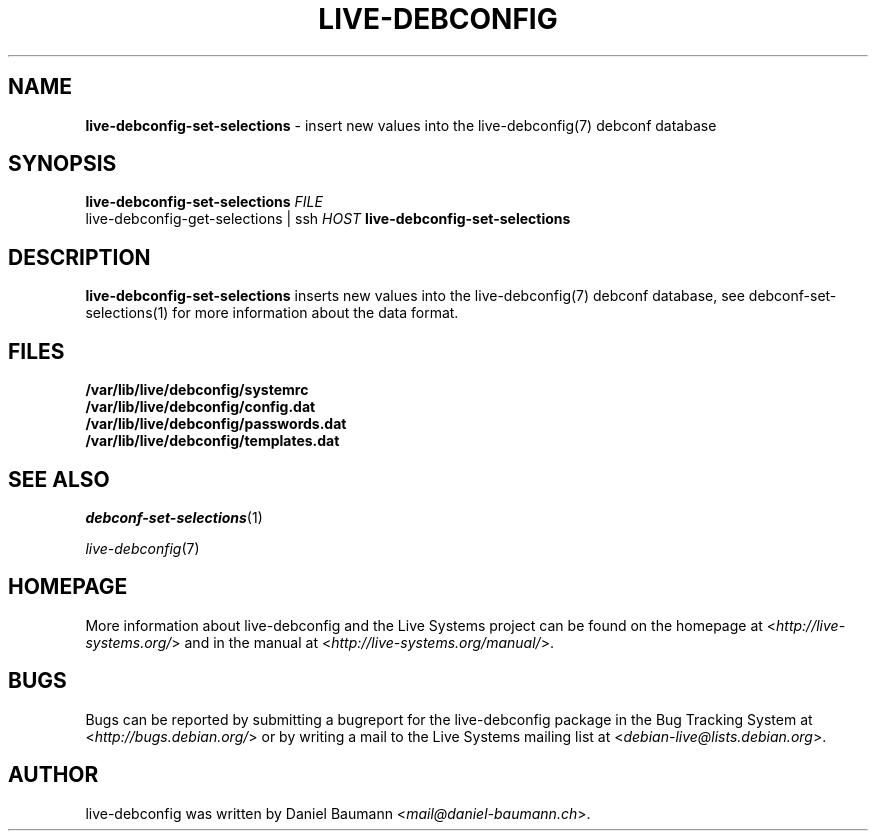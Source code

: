 .\" live-debconfig(7) - System Configuration Components
.\" Copyright (C) 2006-2013 Daniel Baumann <mail@daniel-baumann.ch>
.\"
.\" This program comes with ABSOLUTELY NO WARRANTY; for details see COPYING.
.\" This is free software, and you are welcome to redistribute it
.\" under certain conditions; see COPYING for details.
.\"
.\"
.TH LIVE\-DEBCONFIG 1 2013\-06\-25 4.0~a24-1 "Live Systems Project"

.SH NAME
\fBlive\-debconfig\-set\-selections\fR \- insert new values into the live\-debconfig(7) debconf database

.SH SYNOPSIS
\fBlive\-debconfig\-set\-selections\fR \fIFILE\fR
.br
live\-debconfig\-get\-selections | ssh \fIHOST\fR \fBlive\-debconfig\-set\-selections\fR

.SH DESCRIPTION
\fBlive\-debconfig\-set\-selections\fR inserts new values into the live\-debconfig(7) debconf database, see debconf\-set\-selections(1) for more information about the data format.
.SH FILES
.IP "\fB/var/lib/live/debconfig/systemrc\fR" 4
.IP "\fB/var/lib/live/debconfig/config.dat\fR" 4
.IP "\fB/var/lib/live/debconfig/passwords.dat\fR" 4
.IP "\fB/var/lib/live/debconfig/templates.dat\fR" 4

.SH SEE ALSO
\fIdebconf\-set\-selections\fR(1)
.PP
\fIlive\-debconfig\fR(7)

.SH HOMEPAGE
More information about live\-debconfig and the Live Systems project can be found on the homepage at <\fIhttp://live-systems.org/\fR> and in the manual at <\fIhttp://live-systems.org/manual/\fR>.

.SH BUGS
Bugs can be reported by submitting a bugreport for the live\-debconfig package in the Bug Tracking System at <\fIhttp://bugs.debian.org/\fR> or by writing a mail to the Live Systems mailing list at <\fIdebian\-live@lists.debian.org\fR>.

.SH AUTHOR
live\-debconfig was written by Daniel Baumann <\fImail@daniel-baumann.ch\fR>.
